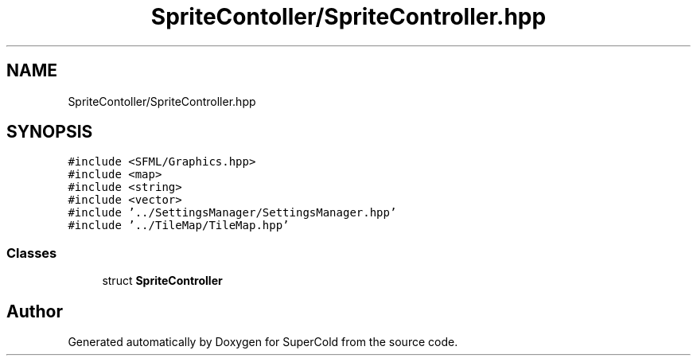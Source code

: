 .TH "SpriteContoller/SpriteController.hpp" 3 "Sat Jun 18 2022" "Version 1.0" "SuperCold" \" -*- nroff -*-
.ad l
.nh
.SH NAME
SpriteContoller/SpriteController.hpp
.SH SYNOPSIS
.br
.PP
\fC#include <SFML/Graphics\&.hpp>\fP
.br
\fC#include <map>\fP
.br
\fC#include <string>\fP
.br
\fC#include <vector>\fP
.br
\fC#include '\&.\&./SettingsManager/SettingsManager\&.hpp'\fP
.br
\fC#include '\&.\&./TileMap/TileMap\&.hpp'\fP
.br

.SS "Classes"

.in +1c
.ti -1c
.RI "struct \fBSpriteController\fP"
.br
.in -1c
.SH "Author"
.PP 
Generated automatically by Doxygen for SuperCold from the source code\&.
